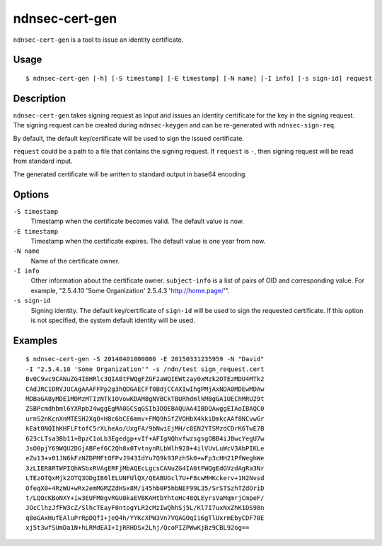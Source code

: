 ndnsec-cert-gen
===============

``ndnsec-cert-gen`` is a tool to issue an identity certificate.

Usage
-----

::

    $ ndnsec-cert-gen [-h] [-S timestamp] [-E timestamp] [-N name] [-I info] [-s sign-id] request

Description
-----------

``ndnsec-cert-gen`` takes signing request as input and issues an identity certificate for the key in
the signing request. The signing request can be created during ``ndnsec-keygen`` and can be
re-generated with ``ndnsec-sign-req``.

By default, the default key/certificate will be used to sign the issued certificate.

``request`` could be a path to a file that contains the signing request. If ``request`` is ``-``,
then signing request will be read from standard input.

The generated certificate will be written to standard output in base64 encoding.


Options
-------

``-S timestamp``
  Timestamp when the certificate becomes valid. The default value is now.

``-E timestamp``
  Timestamp when the certificate expires. The default value is one year from now.

``-N name``
  Name of the certificate owner.

``-I info``
  Other information about the certificate owner. ``subject-info`` is a list of pairs of OID and
  corresponding value. For example, "2.5.4.10 'Some Organization' 2.5.4.3 'http://home.page/'".

``-s sign-id``
  Signing identity. The default key/certificate of ``sign-id`` will be used to sign the requested
  certificate. If this option is not specified, the system default identity will be used.

Examples
--------

::

    $ ndnsec-cert-gen -S 20140401000000 -E 20150331235959 -N "David"
    -I "2.5.4.10 'Some Organization'" -s /ndn/test sign_request.cert
    Bv0C9wc9CANuZG4IBHRlc3QIA0tFWQgFZGF2aWQIEWtzay0xMzk2OTEzMDU4MTk2
    CAdJRC1DRVJUCAgAAAFFPp2g3hQDGAECFf0BdjCCAXIwIhgPMjAxNDA0MDEwMDAw
    MDBaGA8yMDE1MDMzMTIzNTk1OVowKDAMBgNVBCkTBURhdmlkMBgGA1UEChMRU29t
    ZSBPcmdhbml6YXRpb24wggEgMA0GCSqGSIb3DQEBAQUAA4IBDQAwggEIAoIBAQC0
    urnS2nKcnXnMTESH2XqO+H8c6bCE6mmv+FMQ9hSfZVOHbX4kkiDmkcAAf8NCvwGr
    kEat0NQIhKHFLFtofC5rXLheAo/UxgFA/9bNwiEjMH/c8EN2YTSMzdCDrK6TwE7B
    623cLTsa3Bb11+BpzC1oLb3Egedgp+vIf+AFIgNQhvfwzsgsgOBB4iJBwcYegU7w
    JsO0pjY69WQU2DGjABFef6C2Qh8x0TvtnynRLbWlh928+4ilVUvLuWcV3AbPIKLe
    eZu13+v01JN6kFzNZDPMFtOFPvJ943IdYu7Q9k93PzhSk0+wFp3cHH21PfWeghWe
    3zLIER8RTWPIQhWSbxRVAgERFjMbAQEcLgcsCANuZG4IA0tFWQgEdGVzdAgRa3Nr
    LTEzOTQxMjk2OTQ3ODgIB0lELUNFUlQX/QEABUGcl7U+F8cwMHKckerv+1H2Nvsd
    OfeqX0+4RzWU+wRx2emMGMZZdHSx8M/i45hb0P5hbNEF99L35/SrSTSzhTZdOriD
    t/LQOcKBoNXY+iw3EUFM0gvRGU0kaEVBKAHtbYhtoHc48QLEyrsVaMqmrjCmpeF/
    JOcClhzJfFW3cZ/SlhcTEayF0ntogYLR2cMzIwQhhSj5L/Kl7I7uxNxZhK1DS98n
    q8oGAxHufEAluPrRpDQfI+jeQ4h/YYKcXPW3Vn7VQAGOqIi6gTlUxrmEbyCDF70E
    xj5t3wfSUmDa1N+hLRMdEAI+IjRRHDSx2Lhj/QcoPIZPWwKjBz9CBL92og==
